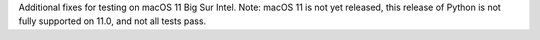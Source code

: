 Additional fixes for testing on macOS 11 Big Sur Intel. Note: macOS 11 is
not yet released, this release of Python is not fully supported on 11.0, and
not all tests pass.
